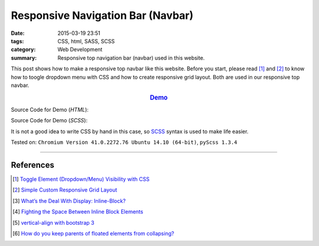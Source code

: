 Responsive Navigation Bar (Navbar)
##################################

:date: 2015-03-19 23:51
:tags: CSS, html, SASS, SCSS
:category: Web Development
:summary: Responsive top navigation bar (navbar) used in this website.


This post shows how to make a responsive top navbar like this website. Before
you start, please read [1]_ and [2]_ to know how to toogle dropdown menu with
CSS and how to create responsive grid layout. Both are used in our responsive
top navbar.

.. rubric:: `Demo <{filename}/code/responsive-navbar/layout.html>`_
      :class: align-center

Source Code for Demo (*HTML*):

.. show_github_file:: siongui userpages content/code/responsive-navbar/layout.html

Source Code for Demo (*SCSS*):

It is not a good idea to write CSS by hand in this case, so SCSS_ syntax is used
to make life easier.

.. show_github_file:: siongui userpages content/code/responsive-navbar/style.scss


Tested on: ``Chromium Version 41.0.2272.76 Ubuntu 14.10 (64-bit)``, ``pyScss 1.3.4``

----

References
++++++++++

.. [1] `Toggle Element (Dropdown/Menu) Visibility with CSS <{filename}../../02/07/toogle-element-visibility-with-css%en.rst>`_

.. [2] `Simple Custom Responsive Grid Layout <{filename}../13/simple-custom-responsive-grid-layout%en.rst>`_

.. [3] `What’s the Deal With Display: Inline-Block? <http://designshack.net/articles/css/whats-the-deal-with-display-inline-block/>`_

.. [4] `Fighting the Space Between Inline Block Elements <https://css-tricks.com/fighting-the-space-between-inline-block-elements/>`_

.. [5] `vertical-align with bootstrap 3 <http://stackoverflow.com/questions/20547819/vertical-align-with-bootstrap-3>`_

.. [6] `How do you keep parents of floated elements from collapsing? <http://stackoverflow.com/questions/218760/how-do-you-keep-parents-of-floated-elements-from-collapsing>`_


.. _SCSS: http://sass-lang.com/

